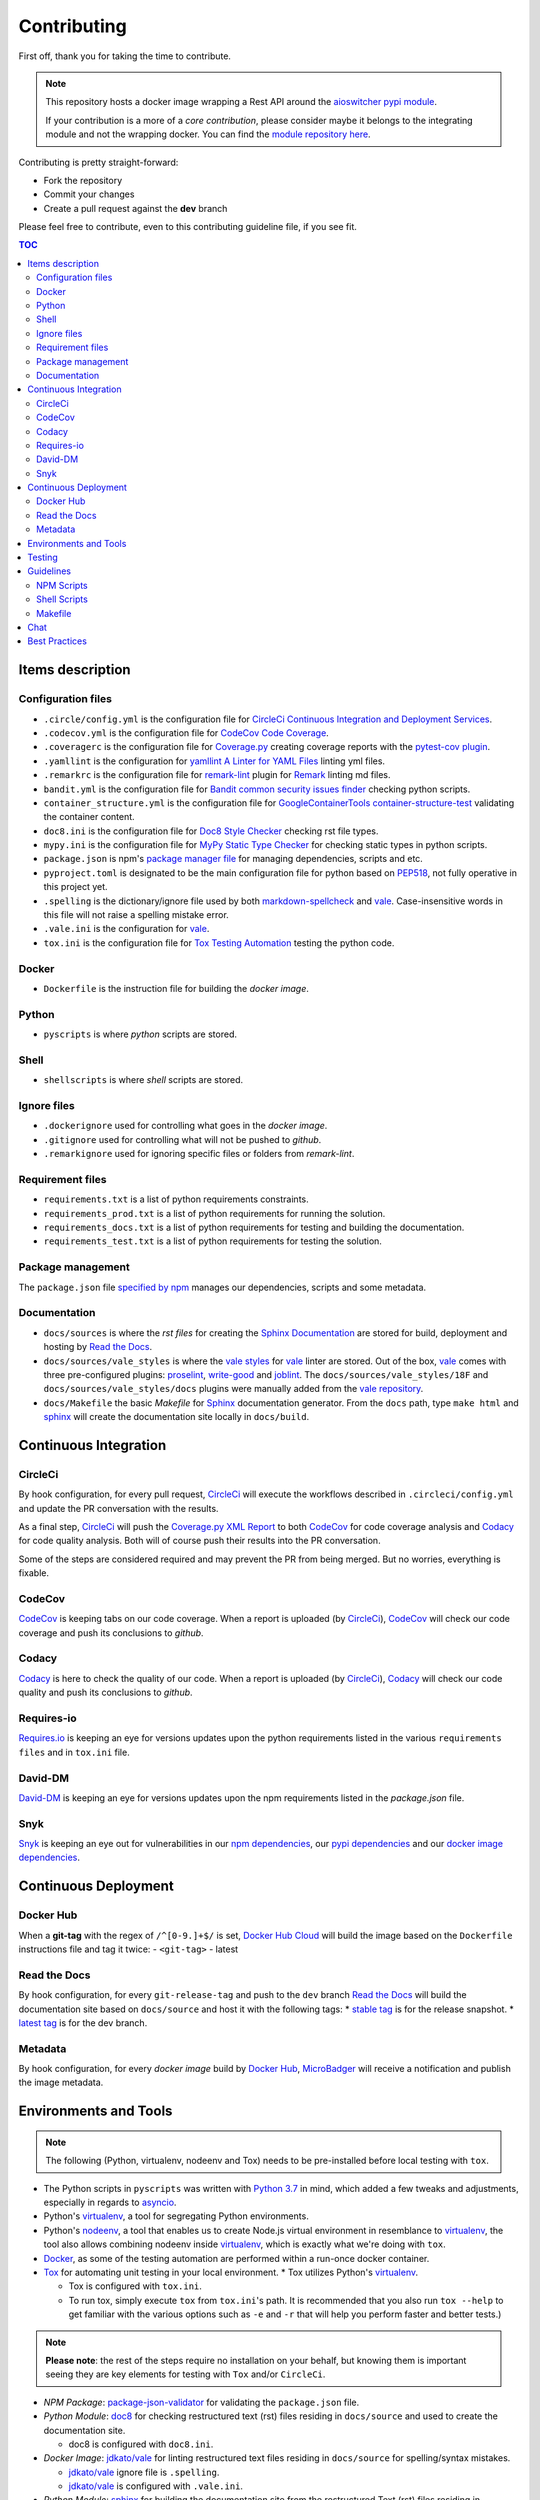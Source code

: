 Contributing
************

First off, thank you for taking the time to contribute.

.. note::

   This repository hosts a docker image wrapping a Rest API around the `aioswitcher pypi module`_.

   If your contribution is a more of a *core contribution*, please consider maybe
   it belongs to the integrating module and not the wrapping docker.
   You can find the `module repository here`_.

Contributing is pretty straight-forward:

*   Fork the repository
*   Commit your changes
*   Create a pull request against the **dev** branch

Please feel free to contribute, even to this contributing guideline file, if you see fit.

.. contents:: TOC
   :local:
   :depth: 2

Items description
^^^^^^^^^^^^^^^^^

Configuration files
-------------------

*   ``.circle/config.yml`` is the configuration file for
    `CircleCi Continuous Integration and Deployment Services`_.

*   ``.codecov.yml`` is the configuration file for `CodeCov Code Coverage`_.

*   ``.coveragerc`` is the configuration file for `Coverage.py`_ creating coverage reports with
    the `pytest-cov plugin`_.

*   ``.yamllint`` is the configuration for `yamllint A Linter for YAML Files`_ linting yml files.

*   ``.remarkrc`` is the configuration file for `remark-lint`_ plugin for Remark_ linting md files.

*   ``bandit.yml`` is the configuration file for `Bandit common security issues finder`_ checking
    python scripts.

*   ``container_structure.yml`` is the configuration file for
    `GoogleContainerTools container-structure-test`_ validating the container content.

*   ``doc8.ini`` is the configuration file for `Doc8 Style Checker`_ checking rst file types.

*   ``mypy.ini`` is the configuration file for `MyPy Static Type Checker`_ for checking static
    types in python scripts.

*   ``package.json`` is npm's `package manager file`_ for managing dependencies, scripts and etc.

*   ``pyproject.toml`` is designated to be the main configuration file for python based on
    PEP518_, not fully operative in this project yet.

*   ``.spelling`` is the dictionary/ignore file used by both `markdown-spellcheck`_ and vale_.
    Case-insensitive words in this file will not raise a spelling mistake error.

*   ``.vale.ini`` is the configuration for vale_.

*   ``tox.ini`` is the configuration file for `Tox Testing Automation`_ testing the python code.

Docker
------

*   ``Dockerfile`` is the instruction file for building the *docker image*.

Python
------

*   ``pyscripts`` is where *python* scripts are stored.

Shell
-----

*   ``shellscripts`` is where *shell* scripts are stored.

Ignore files
------------

*   ``.dockerignore`` used for controlling what goes in the *docker image*.
*   ``.gitignore`` used for controlling what will not be pushed to *github*.
*   ``.remarkignore`` used for ignoring specific files or folders from *remark-lint*.

Requirement files
-----------------

*   ``requirements.txt`` is a list of python requirements constraints.

*   ``requirements_prod.txt`` is a list of python requirements for running the solution.

*   ``requirements_docs.txt`` is a list of python requirements for testing and building the
    documentation.

*   ``requirements_test.txt`` is a list of python requirements for testing the solution.

Package management
------------------

The ``package.json`` file `specified by npm`_ manages our dependencies, scripts and some metadata.

Documentation
-------------

*   ``docs/sources`` is where the *rst files* for creating the `Sphinx Documentation`_ are stored
    for build, deployment and hosting by `Read the Docs`_.

*   ``docs/sources/vale_styles`` is where the `vale styles`_ for vale_ linter are stored.
    Out of the box, vale_ comes with three pre-configured plugins: proselint_, `write-good`_ and
    joblint_.
    The ``docs/sources/vale_styles/18F`` and ``docs/sources/vale_styles/docs`` plugins were
    manually added from the `vale repository`_.

*   ``docs/Makefile`` the basic *Makefile* for Sphinx_ documentation generator.
    From the ``docs`` path, type ``make html`` and sphinx_ will create the documentation site
    locally in ``docs/build``.

Continuous Integration
^^^^^^^^^^^^^^^^^^^^^^

CircleCi
--------

By hook configuration, for every pull request, CircleCi_ will execute the workflows described in
``.circleci/config.yml`` and update the PR conversation with the results.

As a final step, CircleCi_ will push the `Coverage.py XML Report`_ to both CodeCov_ for code
coverage analysis and Codacy_ for code quality analysis.
Both will of course push their results into the PR conversation.

Some of the steps are considered required and may prevent the PR from being merged.
But no worries, everything is fixable.

CodeCov
-------

CodeCov_ is keeping tabs on our code coverage.
When a report is uploaded (by CircleCi_), CodeCov_ will check our code coverage and push its
conclusions to *github*.

Codacy
------

Codacy_ is here to check the quality of our code.
When a report is uploaded (by CircleCi_), Codacy_ will check our code quality and push its
conclusions to *github*.

Requires-io
-----------

`Requires.io`_ is keeping an eye for versions updates upon the python requirements listed in the
various ``requirements files`` and in ``tox.ini`` file.

David-DM
--------

`David-DM`_ is keeping an eye for versions updates upon the npm requirements listed in the
*package.json* file.

Snyk
----

Snyk_ is keeping an eye out for vulnerabilities in our `npm dependencies`_,
our  `pypi dependencies`_ and our `docker image dependencies`_.

Continuous Deployment
^^^^^^^^^^^^^^^^^^^^^

Docker Hub
----------

When a **git-tag** with the regex of ``/^[0-9.]+$/`` is set, `Docker Hub Cloud`_ will build the
image based on the ``Dockerfile`` instructions file and tag it twice:
-   ``<git-tag>``
-   latest

Read the Docs
-------------

By hook configuration, for every ``git-release-tag`` and push to the ``dev`` branch
`Read the Docs`_ will build the documentation site based on ``docs/source`` and host
it with the following tags:
*   `stable tag`_ is for the release snapshot.
*   `latest tag`_ is for the dev branch.

Metadata
--------

By hook configuration, for every *docker image* build by `Docker Hub`_, MicroBadger_ will receive
a notification and publish the image metadata.

Environments and Tools
^^^^^^^^^^^^^^^^^^^^^^

.. note::

   The following (Python, virtualenv, nodeenv and Tox) needs to be pre-installed before local
   testing with ``tox``.

*   The Python scripts in ``pyscripts`` was written with `Python 3.7`_ in mind,
    which added a few tweaks and adjustments, especially in regards to asyncio_.

*   Python's virtualenv_, a tool for segregating Python environments.

*   Python's nodeenv_, a tool that enables us to create Node.js virtual environment in resemblance
    to virtualenv_, the tool also allows combining nodeenv inside virtualenv_, which is exactly
    what we're doing with ``tox``.

*   Docker_, as some of the testing automation are performed within a run-once docker container.

*   Tox_ for automating unit testing in your local environment.
    *   Tox utilizes Python's virtualenv_.

    *   Tox is configured with ``tox.ini``.

    *   To run tox, simply execute ``tox`` from ``tox.ini``'s path. It is recommended that you
        also run ``tox --help`` to get familiar with the various options such as ``-e`` and ``-r``
        that will help you perform faster and better tests.)

.. note::

   **Please note**: the rest of the steps require no installation on your behalf,
   but knowing them is important seeing they are key elements for testing with ``Tox`` and/or
   ``CircleCi``.

*   *NPM Package*: `package-json-validator`_ for validating the ``package.json`` file.

*   *Python Module*: doc8_ for checking restructured text (rst) files residing in ``docs/source``
    and used to create the documentation site.

    *   doc8 is configured with ``doc8.ini``.

*   *Docker Image*: `jdkato/vale`_ for linting restructured text files residing in ``docs/source``
    for spelling/syntax mistakes.

    *   `jdkato/vale`_ ignore file is ``.spelling``.

    *   `jdkato/vale`_ is configured with ``.vale.ini``.

*   *Python Module*: sphinx_ for building the documentation site from the restructured Text (rst)
    files residing in ``docs/source``.

    *   It's worth mentioning that `the documentation site`_ hosted with `Read the Docs`_ is based
        upon the theme `sphinx-rtd-theme`_

*   *NPM Package*: `remark-lint`_ which is a plugin for Remark_ and the `remark-cli`_ command line
    tool for linting *markdown* files residing at the base path and in ``.github``.

    *   `remark-lint`_ uses a couple of presets and tools, all can be found under the dependencies
        key in ``package.json``.

    *   `remark-lint`_ ignore list is the file ``.remarkignore``.

    *   `remark-lint`_ is configured with ``.remarkrc``.

*   *NPM Package*: `markdown-spellcheck`_ for checking the project *markdown* files for spelling
    errors.

    *   `markdown-spellcheck`_ dictionary file is ``.spelling``.

*   *Python Package*: yamllint_ for linting the project yml files.
    *   yamllint_ is configured with ``.yamllint``.

*   *Docker Image*: `koalaman/shellcheck`_ is used for checking shell script residing in
    ``shellscripts``.

*   *Docker Image*: `hadolint/hadolint`_ is used for linting the instruction file ``Dockerfile``.

*   *Linux Tool*: `container-structure-test`_ for verifying the docker image content.

    *   The tool runs with the helper script ``shellscripts/container-structure-test-verify.sh``,
        it will not fail if the tool is not present when running ``tox`` locally.
        But this will probably come up with CircleCi_ so please consider installing the tool
        manually.

    *   `container-structure-test`_ is configured with ``container_structure.yml``.

*   *Python Package*: isort_ for sorting imports. isort_ runs automatically with tox in ``no-fail``
    mode for recommendations only.

*   *Python Package*: bandit_ for finding common security issues with against the scripts residing
    in ``pyscripts``.
    *   bandit_ is configured with ``bandit.yml``.

*   *Python Package*: isort_ for sorting python imports.
    *   isort_ is configured with ``pyproject.toml``.

*   *Python Package*: flake8_ for checking python scripts residing in ``pyscripts``.

*   *Python Package*: black_ for formatting python scripts residing in ``pyscripts``.
    *   black_ is configured with ``pyproject.toml``.

*   *Python Package*: mypy_ for checking static typing tests against python scripts residing in
    ``pyscripts``.
    *   mypy_ is configured with ``mypy.ini``.

*   *Python Package*: pytest_ as testing framework for running test-cases written in
    ``pyscripts/test_server.py``.
    *   pytest_ uses a bunch of awesome plugins listed in ``requirements_test.txt``.

*   *Docker Image*: `circleci/circleci-cli`_ for validating the ``.circleci/config.yml`` file.

Testing
^^^^^^^

Testing is performed with `Pytest, Full-featured Python testing tool`_.
The various Rest Http request test-cases is in ``pyscripts/test_server.py``.

For automated local tests, use ``tox``.

Guidelines
^^^^^^^^^^

.. note::

   The project's semvar_ is being handled in both ``VERSION`` file for creating the docker image
   with ``Makefile`` and in ``package.json`` for packaging handling.

Here are some guidelines (recommendations) for contributing to the ``switcher_webapi`` project:
*   `Code docstrings documentation is here`_.

*   If you add a python dependency, for order keeping and for Snyk_'s sake,
    Please add the dependency with the fixed version to ``requirements.txt``,
    And add with no version statement in any or all of the other requirements file based on the
    dependency use case.

*   If you add a new file, please consider is it should be listed within any or all of the
    ``ignore files``.

*   If you change something inside the ``docker image`` it is strongly recommended verifying
    it with the `container-structure-test`_

*   While not all the test steps in ``CircleCi`` and in ``Tox`` are parallel to each other,
    most of them are, so tests failing with ``Tox`` will probably also fail with ``CircleCi``.

*   If you're writing python code, please remember to `static type`_ your code or else it will
    probably fail ``mypy`` tests.

*   You can run npm's script ``spell-md-interactive`` for handling all spelling mistakes before
    testing.
    You can also choose to run ``spell-md-report`` to print a full report instead of handling the
    spelling mistakes one-by-one.
    *   `markdown-spellcheck`_ dictionary is the file ``.spelling``.

NPM Scripts
-----------

Before using the scrips, you need to install the dependencies.
From the ``package.json`` file path, run ``npm install``,
Then you can execute the scripts from the same path.

*   ``npm run lint-md`` will `run remark`_ against *markdown* files.

*   ``npm run validate-pkg`` will run `package-json-validator`_ against the ``package.json`` file.

*   ``npm run spell-md-interactive`` will run `markdown-spellcheck`_ against *markdown* files in an
    interactive manner allowing us to select the appropriate action.

*   ``npm run spell-md-report`` will run `markdown-spellcheck`_ against *markdown* files and print
    the report to stdout.

Shell Scripts
-------------

.. note::

   The shell scripts in ``shellscripts`` were written for ``bash`` and not for ``sh``.

*   ``bash shellscripts/container-structure-test-verify.sh`` will verify the existence of
    `container-structure-test`_ and execute it. The script will ``exit 0`` if the tool doesn't
    exists so it will not fail ``tox``.

*   ``bash shellscripts/push-docker-description.sh`` allows the deployment of the local
    ``README.md`` file as a docker image description in `Docker Hub`_. Please use it with
    ``Makefile`` as arguments are required.

*   ``bash shellscripts/run-once-docker-operations.sh <add-argument-here>`` will verify the
    existence of Docker_ before executing various *run-once docker operations* based on the
    following arguments. If the script find that Docker_ is not installed, it will ``exit 0``
    so it will not fail ``tox``:

    *   **argument**: ``lint-dockerfile`` will execute the docker image `hadolint/hadolint`_
        linting the local ``Dockerfile``.

    *   **argument**: ``check-shellscripts`` will execute the docker image `koalaman/shellcheck`_
        for checking the shell scripts residing in ``shellscripts``.

    *   **argument**: ``generate-changelog`` will execute the docker image
        `ferrarimarco/github-changelog-generator`_ for generating a simple ``CHANGELOG.md`` based
        on ``git-release-tags``.
        The created file can be later used as a manual base for updating the documentation site.

    *   **argument**: ``circleci-validate`` will execute the docker image `circleci/circleci-cli`_
        for validating the ``.circleci/config.yml`` file.

    *   argument ``vale-rstdocs`` will execute the docker image `jdkato/vale`_ checking for
        spelling or syntax mistakes in restructured text file residing in ``docs/source``.

Makefile
--------

Using the ``Makefile`` is highly recommended, especially in regards to docker operations.
Try ``make help`` to list all the available tasks:
*   ``make docker-build`` will build image from relative ``Dockerfile``.

*   ``make docker-build-testing-image`` will build image from relative ``Dockerfile`` using
    a testing tag.

*   ``make docker-remove-testing-image`` will remove the testing image (must be build first).

*   ``make docker-build-no-cache`` will build image from ``Dockerfile`` with no caching.

*   ``make structure-test`` will run the container-structure-test tool against the built image
    (must be build first) using the relative ``container_structure.yml`` file.

*   ``make docker-build-structure-test`` will build the image and test the container structure.

*   ``make docker-build-no-cache-structure-test`` will build the image and test the container
    structure.

*   ``make docker-full-structure-testing``` will build the image with the testing tag and remove
    after structure test.

*   ``make docker-tag-latest`` will add latest tag before pushing the latest version.

*   ``make docker-run`` will run the built image as a container (must be built first).

*   ``make docker-build-and-run`` will build image from ``Dockerfile`` and run as container.

*   ``make docker-build-no-cache-and-run`` will build image from ``Dockerfile`` with no caching
    and run as container.

*   ``make push-description`` will push the relative ``README.md`` file as full description to
    docker hub, requires username and password arguments.

*   ``make verify-environment-file`` will verify the existence of the required environment
    variables file and its content.

Chat
^^^^

Feel free to join the project's public `Slack Channel`_.
GitHub, Codacy Docker Hub and Snyk are integrated with the channel and keeping its members updated.

Best Practices
^^^^^^^^^^^^^^

This project tries to follow the `CII Best Practices`_ guidelines.
That's not an easy task and I'm not sure achieving 100% is even possible for this specific project.
At the time writing this, the project has achieved 42%.
(The writing of this file was actually according one to those guidelines).

Any contribution bumping up this percentage will be gladly embraced.

.. _aioswitcher pypi module: https://pypi.org/project/aioswitcher/
.. _module repository here: https://github.com/TomerFi/aioswitcher
.. _CircleCi Continuous Integration and Deployment Services: https://circleci.com/gh/TomerFi/switcher_webapi/tree/dev
.. _Code docstrings documentation is here: codedocs.html
.. _CodeCov Code Coverage: https://codecov.io/gh/TomerFi/switcher_webapi
.. _Coverage.py: https://coverage.readthedocs.io/en/v4.5.x/
.. _pytest-cov plugin: https://pytest-cov.readthedocs.io/en/latest/
.. _Prettier Opinionated Code Formatter: https://prettier.io/
.. _remark-lint: https://github.com/remarkjs/remark-lint
.. _Remark: https://remark.js.org/
.. _Bandit common security issues finder: https://github.com/PyCQA/bandit
.. _GoogleContainerTools container-structure-test: https://github.com/GoogleContainerTools/container-structure-test
.. _Doc8 Style Checker: https://github.com/openstack/doc8
.. _MyPy Static Type Checker: https://mypy.readthedocs.io/en/latest/index.html
.. _package manager file: https://docs.npmjs.com/files/package.json
.. _Tox Testing Automation: https://tox.readthedocs.io/en/latest/
.. _specified by npm: https://docs.npmjs.com/files/package.json
.. _Sphinx Documentation: http://www.sphinx-doc.org/en/master/
.. _Read the Docs: https://readthedocs.org/
.. _Sphinx: http://www.sphinx-doc.org/en/master/
.. _CircleCi: https://circleci.com/gh/TomerFi/switcher_webapi/tree/dev
.. _Coverage.py XML Report: https://coverage.readthedocs.io/en/v4.5.x/
.. _CodeCov: https://codecov.io/gh/TomerFi/switcher_webapi
.. _Codacy: https://app.codacy.com/project/TomerFi/switcher_webapi/dashboard
.. _Requires.io: https://requires.io/github/TomerFi/switcher_webapi/requirements/?branch=dev
.. _David-DM: https://david-dm.org/TomerFi/switcher_webapi
.. _Docker Hub Cloud: https://hub.docker.com/r/tomerfi/switcher_webapi/builds
.. _stable tag: https://switcher-webapi.readthedocs.io/en/stable
.. _latest tag: https://switcher-webapi.readthedocs.io/en/latest
.. _Docker Hub: https://hub.docker.com/r/tomerfi/switcher_webapi
.. _MicroBadger: https://microbadger.com/images/tomerfi/switcher_webapi
.. _Python 3.7: https://www.python.org/downloads/
.. _asyncio: https://docs.python.org/3.7/library/asyncio.html?highlight=asyncio#module-asyncio
.. _virtualenv: https://pypi.org/project/virtualenv/
.. _nodeenv: https://pypi.org/project/nodeenv/
.. _Docker: https://www.docker.com/
.. _Tox: https://tox.readthedocs.io/en/latest/
.. _package-json-validator: https://www.npmjs.com/package/package-json-validator
.. _doc8: https://pypi.org/project/doc8/
.. _the documentation site: https://switcher-webapi.readthedocs.io/en/stable/
.. _sphinx-rtd-theme: https://pypi.org/project/sphinx-rtd-theme/
.. _remark-cli: https://www.npmjs.com/package/remark-cli
.. _prettier: https://www.npmjs.com/package/prettier
.. _koalaman/shellcheck: https://hub.docker.com/r/koalaman/shellcheck
.. _hadolint/hadolint: https://hub.docker.com/r/hadolint/hadolint
.. _container-structure-test: https://github.com/GoogleContainerTools/container-structure-test
.. _bandit: https://pypi.org/project/bandit/
.. _flake8: https://pypi.org/project/flake8/
.. _mypy: https://pypi.org/project/mypy/
.. _pytest: https://pypi.org/project/pytest/
.. _ferrarimarco/github-changelog-generator: https://hub.docker.com/r/ferrarimarco/github-changelog-generator
.. _circleci/circleci-cli: https://hub.docker.com/r/circleci/circleci-cli
.. _Pytest, Full-featured Python testing tool: https://docs.pytest.org/en/latest/
.. _semvar: https://semver.org/
.. _static type: https://www.python.org/dev/peps/pep-0484/
.. _run remark: https://remark.js.org/
.. _run prettier: https://prettier.io/
.. _Docker: https://www.docker.com/
.. _Slack Channel: https://tomfi.slack.com/messages/CK4DK2Z5G
.. _CII Best Practices: https://bestpractices.coreinfrastructure.org/en/projects/2891
.. _black: https://pypi.org/project/black/
.. _PEP518: https://www.python.org/dev/peps/pep-0518/
.. _markdown-spellcheck: https://www.npmjs.com/package/markdown-spellcheck
.. _snyk: https://snyk.io
.. _npm dependencies: https://app.snyk.io/org/tomerfi/project/87072022-903c-4190-9a21-58c005f20255
.. _pypi dependencies: https://app.snyk.io/org/tomerfi/project/e06f1010-493f-45be-bb84-a80ddba9d358
.. _vale: https://errata-ai.github.io/vale/
.. _vale styles: https://errata-ai.github.io/vale/styles/
.. _vale repository: https://github.com/errata-ai/vale/tree/master/docs/styles
.. _jdkato/vale: https://hub.docker.com/r/jdkato/vale
.. _docker image dependencies: https://app.snyk.io/org/tomerfi/project/efb45c0a-f64b-4db5-8976-966508b78cd8
.. _proselint: https://github.com/amperser/proselint
.. _write-good: https://github.com/btford/write-good
.. _joblint: https://github.com/rowanmanning/joblint
.. _isort: https://pypi.org/project/isort/
.. _yamllint A Linter for YAML Files: https://yamllint.readthedocs.io/en/stable/index.html
.. _yamllint: https://pypi.org/project/yamllint/
